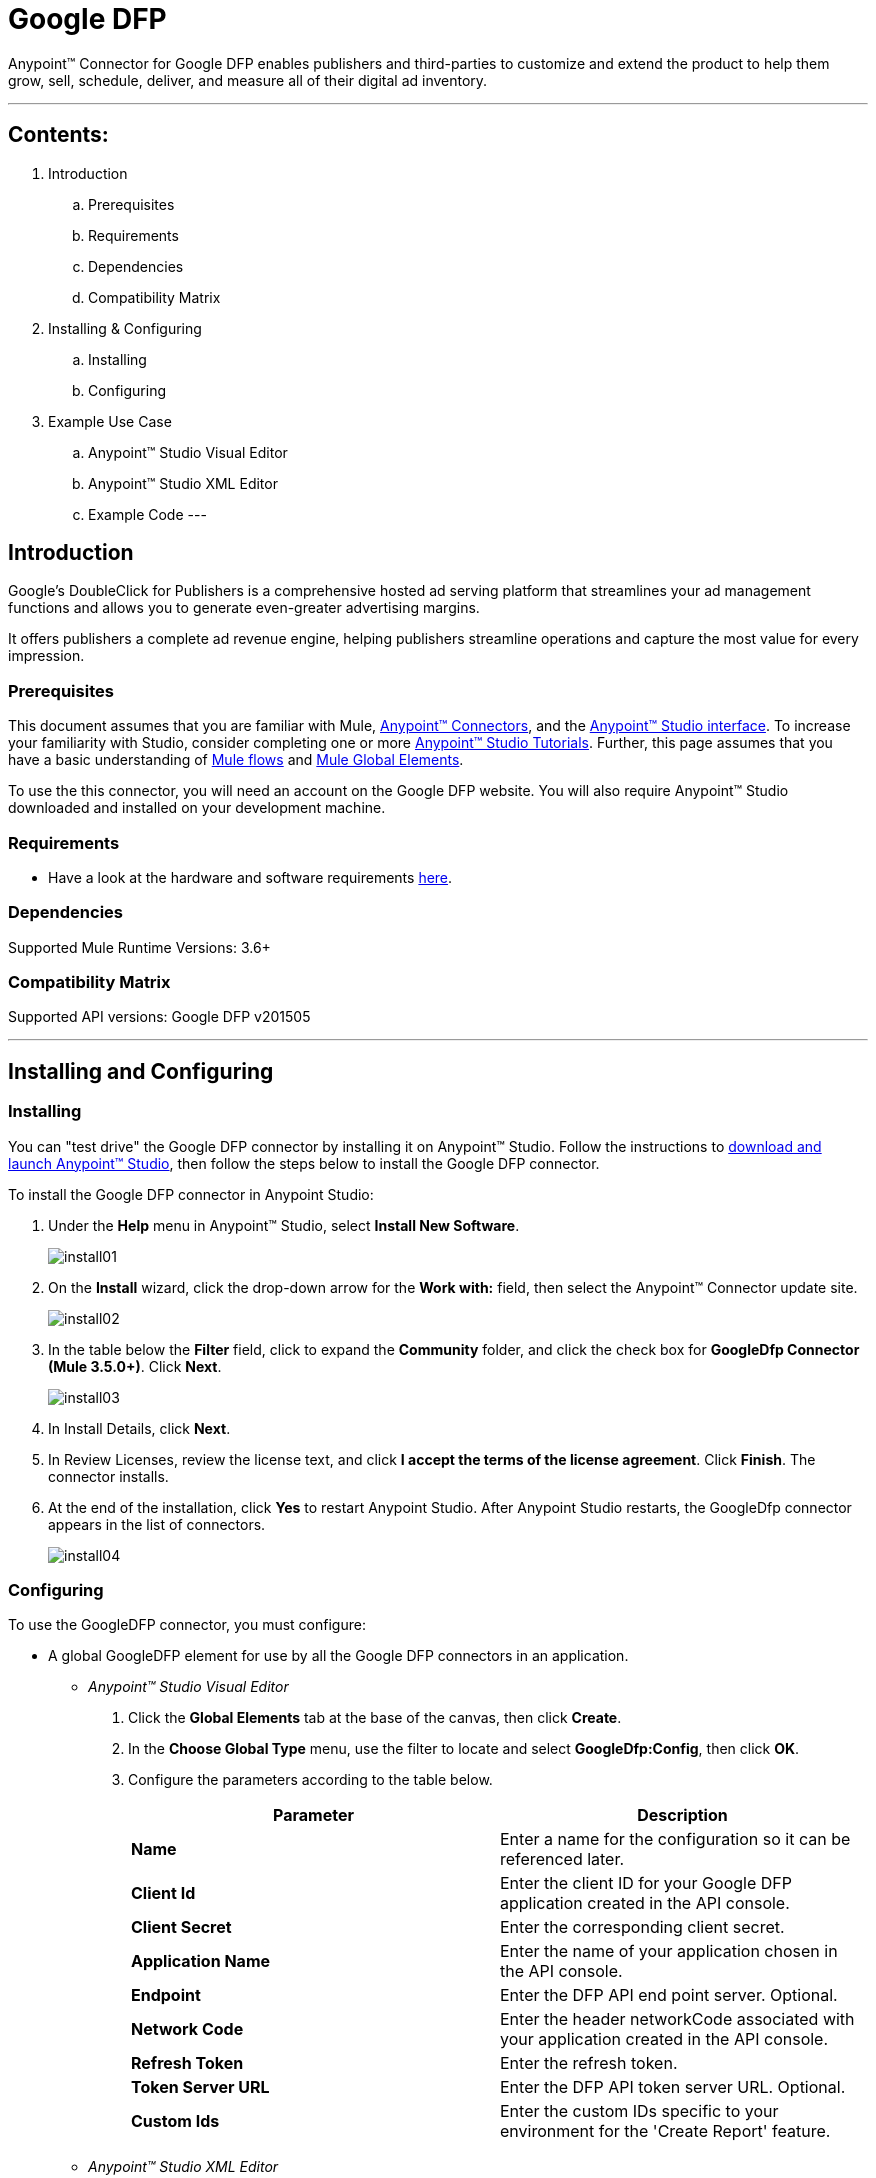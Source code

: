 = Google DFP

Anypoint™ Connector for Google DFP enables publishers and third-parties to customize and extend the product to help them grow, sell, schedule, deliver, and measure all of their digital ad inventory.

---

== Contents:

. Introduction
.. Prerequisites
.. Requirements
.. Dependencies
.. Compatibility Matrix

. Installing & Configuring
.. Installing
.. Configuring

. Example Use Case
.. Anypoint™ Studio Visual Editor 
.. Anypoint™ Studio XML Editor
.. Example Code
---

== Introduction 

Google's DoubleClick for Publishers is a comprehensive hosted ad serving platform that streamlines your ad management functions and allows you to generate even-greater advertising margins.

It offers publishers a complete ad revenue engine, helping publishers streamline operations and capture the most value for every impression.

=== Prerequisites

This document assumes that you are familiar with Mule, http://www.mulesoft.org/documentation/display/35X/Anypoint+Connectors[Anypoint™ Connectors], and the http://www.mulesoft.org/documentation/display/35X/Anypoint+Studio+Essentials[Anypoint™ Studio interface]. To increase your familiarity with Studio, consider completing one or more http://www.mulesoft.org/documentation/display/35X/Basic+Studio+Tutorial[Anypoint™ Studio Tutorials]. Further, this page assumes that you have a basic understanding of http://www.mulesoft.org/documentation/display/35X/Mule+Concepts[Mule flows] and http://www.mulesoft.org/documentation/display/35X/Global+Elements[Mule Global Elements]. 

To use the this connector, you will need an account on the Google DFP website. You will also require Anypoint™ Studio downloaded and installed on your development machine.

=== Requirements

* Have a look at the hardware and software requirements http://www.mulesoft.org/documentation/display/current/Hardware+and+Software+Requirements[here].

=== Dependencies

Supported Mule Runtime Versions: 3.6+

=== Compatibility Matrix

Supported API versions: Google DFP v201505

---

== Installing and Configuring 

=== Installing

You can "test drive" the Google DFP connector by installing it on Anypoint™ Studio. Follow the instructions to http://www.mulesoft.org/documentation/display/35X/Download+and+Launch+Anypoint+Studio[download and launch Anypoint™ Studio], then follow the steps below to install the Google DFP connector.

To install the Google DFP connector in Anypoint Studio:

. Under the *Help* menu in Anypoint™ Studio, select *Install New Software*.	
+ 
image::images/install01.png[]
. On the *Install* wizard, click the drop-down arrow for the *Work with:* field, then select the Anypoint™ Connector update site.
+
image::images/install02.png[]
. In the table below the *Filter* field, click to expand the *Community* folder, and click the check box for *GoogleDfp Connector (Mule 3.5.0+)*. Click *Next*.
+
image::images/install03.png[]
. In Install Details, click *Next*.
. In Review Licenses, review the license text, and click *I accept the terms of the license agreement*. Click *Finish*. The connector installs.
. At the end of the installation, click *Yes* to restart Anypoint Studio. After Anypoint Studio restarts, the GoogleDfp connector appears in the list of connectors. 
+
image::images/install04.png[]

=== Configuring

To use the GoogleDFP connector, you must configure:

* A global GoogleDFP element for use by all the Google DFP connectors in an application.
- _Anypoint™ Studio Visual Editor_
. Click the *Global Elements* tab at the base of the canvas, then click *Create*.
. In the *Choose Global Type* menu, use the filter to locate and select *GoogleDfp:Config*, then click *OK*.
. Configure the parameters according to the table below.
+		
|===
|Parameter 				|Description

|*Name*					|Enter a name for the configuration so it can be referenced later.
|*Client Id*			|Enter the client ID for your Google DFP application created in the API console. 
|*Client Secret*		|Enter the corresponding client secret.
|*Application Name* 	|Enter the name of your application chosen in the API console.
|*Endpoint*				|Enter the DFP API end point server. Optional.
|*Network Code*			|Enter the header networkCode associated with your application created in the API console.
|*Refresh Token* 		|Enter the refresh token.
|*Token Server URL* 	|Enter the DFP API token server URL. Optional.
|*Custom Ids*		 	|Enter the custom IDs specific to your environment for the 'Create Report' feature.
|===
+
- _Anypoint™ Studio XML Editor_
+	
Create a global GoogleDFP configuration outside and above your flows, using the following global configuration code. Ensure that you include the GoogleDFP namespaces in your configuration file.
+
[source,xml]
----
<mule xmlns:google-dfp="http://www.mulesoft.org/schema/mule/google-dfp"
	xmlns="http://www.mulesoft.org/schema/mule/core"
	xmlns:util="http://www.springframework.org/schema/util" 
	xmlns:spring="http://www.springframework.org/schema/beans" version="EE-3.6.1"
	xmlns:xsi="http://www.w3.org/2001/XMLSchema-instance"
	xsi:schemaLocation="
		http://www.mulesoft.org/schema/mule/core 
		http://www.mulesoft.org/schema/mule/core/current/mule.xsd
		http://www.mulesoft.org/schema/mule/google-dfp 
		http://www.mulesoft.org/schema/mule/google-dfp/current/mule-google-dfp.xsd
		http://www.springframework.org/schema/beans 
		http://www.springframework.org/schema/beans/spring-beans-current.xsd
		http://www.springframework.org/schema/util 
		http://www.springframework.org/schema/util/spring-util.xsd">
 
	<google-dfp:config name="Google-Dfp" clientId="${api.dfp.clientId}" clientSecret="${api.dfp.clientSecret}"
    			refreshToken="${api.dfp.refreshToken}" networkCode="${api.dfp.networkCode}"
    			applicationName="${api.dfp.applicationName}" endpoint="${api.dfp.endpoint}"
    			tokenServerUrl="${api.dfp.tokenServerUrl}" doc:name="GoogleDfp Authentication">
    	<google-dfp:custom-ids>
    		<google-dfp:custom-id>123</google-dfp:custom-id>
    		<google-dfp:custom-id>456</google-dfp:custom-id>
    	</google-dfp:custom-ids>
    </google-dfp:config>
		
</mule>
----

* Parameters of each GoogleDFP connector instance in the application flows.
- _Anypoint™ Studio Visual Editor_
. Drag the GoogleDFP connector onto the canvas, and double-click it to open the Properties Editor console.
. Configure these parameters for the connector:
+
|===
|Field				|Description

|*Display Name*		|Enter a unique label for the connector in your application.
|*Config Reference*	|Connect to a global element linked to this connector. Global elements encapsulate reusable data about the connection to the target resource or service. Select the global GoogleDFP connector element that you just created.
|*Operation*		|Select the action this component must perform.
|===
+
NOTE: Refer to the list of supported operations and their descriptions in the Read Me document.

- _Anypoint™ Studio XML Editor_
+
Build your application flow, then add a GoogleDFP connector using the operations available.

---

== Example Use Case

Create a new Company in Google DFP using a Mule application. 

=== Anypoint™ Studio  Visual Editor
. Drag an *HTTP* Endpoint into a new flow, and configure the http endpoint as follows:
+
image::images/usecase01.png[]
+
|===
|*Field*			|Value

|*Display Name*		|HTTP (or any other name you prefer)
|*Exchange Pattern*	|request-response
|*Host*				|localhost
|*Path*				|createCompany
|*Port*				|8081
|===
. Add a *Java* transformer after HTTP endpoint to create a new Google Company to pass on to the connector. Configure the java transformer as shown below:

+
image::images/usecase02.png[]
+
|===
|Field				|Value

|*Display Name*		|Create Google Company (or any other name you prefer)
|*Class*			|The transformer class. In our example, this is com.ricston.googledemo.transformer.GoogleCompany
|===

.GoogleCompany.java
[source,java]
----
package com.ricston.googledemo.transformer;

import org.mule.api.MuleMessage;
import org.mule.api.transformer.TransformerException;
import org.mule.transformer.AbstractMessageTransformer;

import com.google.api.ads.dfp.axis.v201505.Company;
import com.google.api.ads.dfp.axis.v201505.CompanyType;

public class GoogleCompany extends AbstractMessageTransformer {

	@Override
	public Object transformMessage(MuleMessage message, String outputEncoding)
			throws TransformerException {
		
		Company newCompany = new Company();
		newCompany.setName("Ricston");
		newCompany.setAddress("Mosta, Malta");
		newCompany.setType(CompanyType.AGENCY);
		newCompany.setEmail("googledfp@ricston.com");

		message.setPayload(newCompany);
		
		return message;
	}
}
----

. Drag the *GoogleDFP* connector onto the canvas, then select it to open the properties editor console.
. Click the + sign next to the *Connector Configuration* field to add a new GoogleDFP global element as shown below.
+
image::images/usecase04.png[]
. Configure the global element as follows:
+
|===
|Field				|Value

|*Name*				    |GoogleDfp__Authentication (or any other name you prefer)
|*Client Id*			|<Your client ID>
|*Client Secret*		|<Your client secret>
|*Application Name*		|<Your application name>
|*Endpoint*				|DFP API end point server. Optional.
|*Network Code*			|<Your network code>
|*Refresh Token* 		|<Your refresh token>
|*Token Server URL* 	|DFP API token server URL. Optional.
|*Custom Ids*		 	|Select 'From Message' and write the name of your spring bean
|===
+
image::images/GlobalConfig.png[]
+
. In the properties editor of the GoogleDFP connector, configure the remaining parameters:
+
image::images/usecase05.png[]
+
|===
|Field				|Value

|*Display Name*		|Create GoogleDfp Company (or any other name you prefer)
|*Config Reference*	|GoogleDfp__Authentication (name of the global element you have created)
|*Operation*		|Create Company
|*Reference or expression*		|the payload - #[payload]
|===
. Run the project as a Mule Application (right-click project name, then select *Run As > Mule Application*). 
. From a browser, enter the the address you set on the http connector:
+
*\http://localhost:8081/createCompany*
. Mule conducts the query, and adds the Company record to GoogleDfp.

=== Anypoint™ Studio XML Editor

. Add a *google-dfp:config* element to your project, then configure its attributes according to the table below.
+
[source,xml]
----
<google-dfp:config name="GoogleDfp__Authentication"
	clientId="${google-dfp.clientId}" clientSecret="${google-dfp.clientSecret}"
	refreshToken="${google-dfp.refreshToken}" networkCode="${google-dfp.networkCode}"
	applicationName="${google-dfp.applicationName}" endpoint="${google-dfp.endpoint}"
	tokenServerUrl="${google-dfp.tokenServerUrl}" doc:name="GoogleDfp: Authentication">
	<google-dfp:custom-ids ref="customIds" />
</google-dfp:config>

<spring:beans>
	<util:list id="customIds" value-type="java.lang.Long">
		<spring:value>123</spring:value>
	</util:list>
</spring:beans>
----
+
|===
|Attribute			|Value

|*Name*				    |GoogleDfp__Authentication (or any other name you prefer)
|*Client Id*			|<Your client ID>
|*Client Secret*		|<Your client secret>
|*Application Name*		|<Your application name>
|*Endpoint*				|DFP API end point server. Optional.
|*Network Code*			|<Your network code>
|*Refresh Token* 		|<Your refresh token>
|*Token Server URL* 	|DFP API token server URL. Optional.
|*Custom Ids*		 	|Select 'From Message' and write the name of your spring bean
|*doc:name*				|GoogleDfp
|===
. Create a Mule flow with an HTTP endpoint, configuring the global element and the endpoint as follows:
+
[source,xml]
----  
<http:listener-config name="HTTP_Listener_Configuration"
	host="0.0.0.0" port="8081" doc:name="HTTP Listener Configuration" />

<http:listener config-ref="HTTP_Listener_Configuration"
			path="/createCompany" doc:name="HTTP" allowedMethods="GET" />

----
+
|===
|*Field*			|Value

|*exchange-pattern*	|request-response
|*host*				|0.0.0.0
|*port*				|8081
|*path*				|createCompany
|*doc:name*			|HTTP
|===
. Add a *custom-transformer* element to set the modify the message and set the Google Company you want to add, as message payload in the flow.
+
[source,xml]
----
<custom-transformer class="com.ricston.googledemo.transformer.GoogleCompany"
			doc:name="Create Google Company" />
----

.GoogleCompany.java
[source,java]
----
package com.ricston.googledemo.transformer;

import org.mule.api.MuleMessage;
import org.mule.api.transformer.TransformerException;
import org.mule.transformer.AbstractMessageTransformer;

import com.google.api.ads.dfp.axis.v201505.Company;
import com.google.api.ads.dfp.axis.v201505.CompanyType;

public class GoogleCompany extends AbstractMessageTransformer {

	@Override
	public Object transformMessage(MuleMessage message, String outputEncoding)
			throws TransformerException {
		
		Company newCompany = new Company();
		newCompany.setName("Ricston");
		newCompany.setAddress("Mosta, Malta");
		newCompany.setType(CompanyType.AGENCY);
		newCompany.setEmail("googledfp@ricston.com");

		message.setPayload(newCompany);
		
		return message;
	}
}
----
. Add a *google-dfp:create-company* element to your flow as follows:
+
[source,xml]
----
<google-dfp:create-company config-ref="GoogleDfp__Authentication" doc:name="Create GoogleDfp Company">
    <google-dfp:company ref="#[payload]"/>
</google-dfp:create-company>
----
. Run the project as a Mule Application (right-click project name, then select *Run As > Mule Application*). 
. From a browser, enter the path:
+
*\http://localhost:8081/createCompany*
. Mule conducts the query, and adds the Company record to Google DFP.

=== Code Example

This code example will demonstrate the *async-add-list* together with the *check-async-status*, *get-async-result* and *delete* operations, using a custom record type.

[NOTE]
=============================================================================
Keep in mind that for this example code to work, you must manually configure 
the following values of the global GoogleDFP config to match your Google DFP application created in the API console:

* Client ID
* Client Secret
* Refresh Token
* Application Name
* Network Code
=============================================================================

This is how it will look in the visual editor:

image::images/usecase00.png[]

Let us take a look at the xml code:

[source,xml]
----
<?xml version="1.0" encoding="UTF-8"?>

<mule xmlns:stdio="http://www.mulesoft.org/schema/mule/stdio"
	xmlns:http="http://www.mulesoft.org/schema/mule/http" xmlns:context="http://www.springframework.org/schema/context"
	xmlns:google-dfp="http://www.mulesoft.org/schema/mule/google-dfp"
	xmlns="http://www.mulesoft.org/schema/mule/core" xmlns:doc="http://www.mulesoft.org/schema/mule/documentation"
	xmlns:spring="http://www.springframework.org/schema/beans" xmlns:util="http://www.springframework.org/schema/util"
	version="EE-3.6.1" xmlns:xsi="http://www.w3.org/2001/XMLSchema-instance"
	xsi:schemaLocation="http://www.mulesoft.org/schema/mule/stdio http://www.mulesoft.org/schema/mule/stdio/current/mule-stdio.xsd
http://www.springframework.org/schema/beans http://www.springframework.org/schema/beans/spring-beans-current.xsd
http://www.mulesoft.org/schema/mule/core http://www.mulesoft.org/schema/mule/core/current/mule.xsd
http://www.mulesoft.org/schema/mule/google-dfp http://www.mulesoft.org/schema/mule/google-dfp/current/mule-google-dfp.xsd
http://www.springframework.org/schema/context http://www.springframework.org/schema/context/spring-context-current.xsd
http://www.springframework.org/schema/util http://www.springframework.org/schema/util/spring-util-current.xsd
http://www.mulesoft.org/schema/mule/http http://www.mulesoft.org/schema/mule/http/current/mule-http.xsd">

	<context:property-placeholder location="classpath:demo.properties" />

	<google-dfp:config name="GoogleDfp__Authentication"
		clientId="${google-dfp.clientId}" clientSecret="${google-dfp.clientSecret}"
		refreshToken="${google-dfp.refreshToken}" networkCode="${google-dfp.networkCode}"
		applicationName="${google-dfp.applicationName}" endpoint="${google-dfp.endpoint}"
		tokenServerUrl="${google-dfp.tokenServerUrl}" doc:name="GoogleDfp: Authentication">
		<google-dfp:custom-ids ref="myList" />
	</google-dfp:config> <1>

	<spring:beans>
		<util:list id="myList" value-type="java.lang.Long">
			<spring:value>123</spring:value>
		</util:list>
	</spring:beans> <2>

	<http:listener-config name="HTTP_Listener_Configuration"
		host="0.0.0.0" port="8081" doc:name="HTTP Listener Configuration" />

	<flow name="googledemoFlow">
		<http:listener config-ref="HTTP_Listener_Configuration"
			path="/" doc:name="HTTP" allowedMethods="GET" />

		<custom-transformer class="com.ricston.googledemo.transformer.GoogleCompany"
			doc:name="Create Google Company" />

		<google-dfp:create-company config-ref="GoogleDfp__Authentication"
			doc:name="GoogleDfp">
			<google-dfp:company ref="#[payload]" />
		</google-dfp:create-company> <3>

	</flow>
</mule>
----
<1> This is our GoogleDFP global configuration.
<2> This is our Spring Bean containing a list of custom IDs.
<3> The configuration for the create-company operation.